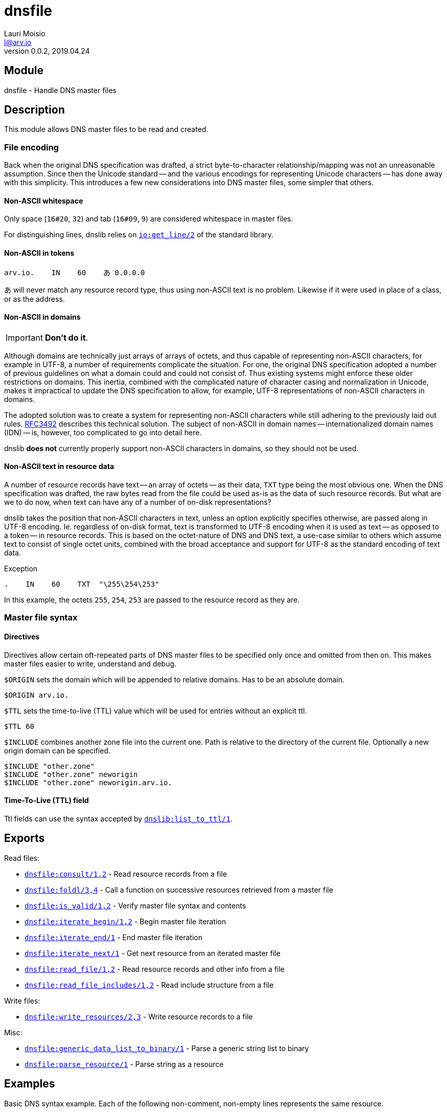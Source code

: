 = dnsfile
Lauri Moisio <l@arv.io>
Version 0.0.2, 2019.04.24
:ext-relative: {outfilesuffix}

== Module

dnsfile - Handle DNS master files

== Description

This module allows DNS master files to be read and created.

[[encoding]]
=== File encoding

Back when the original DNS specification was drafted, a strict byte-to-character relationship/mapping was not an unreasonable assumption. Since then the Unicode standard -- and the various encodings for representing Unicode characters -- has done away with this simplicity. This introduces a few new considerations into DNS master files, some simpler that others.

==== Non-ASCII whitespace

Only space (`16#20`, `32`) and tab (`16#09`, `9`) are considered whitespace in master files.

For distinguishing lines, dnslib relies on link:http://erlang.org/doc/man/io.html#get_line-2[`io:get_line/2`] of the standard library.

==== Non-ASCII in tokens

[source]
arv.io.    IN    60    あ 0.0.0.0

あ will never match any resource record type, thus using non-ASCII text is no problem. Likewise if it were used in place of a class, or as the address.

==== Non-ASCII in domains

IMPORTANT: *Don't do it*.

Although domains are technically just arrays of arrays of octets, and thus capable of representing non-ASCII characters, for example in UTF-8, a number of requirements complicate the situation. For one, the original DNS specification adopted a number of previous guidelines on what a domain could and could not consist of. Thus existing systems might enforce these older restrictions on domains. This inertia, combined with the complicated nature of character casing and normalization in Unicode, makes it impractical to update the DNS specification to allow, for example, UTF-8 representations of non-ASCII characters in domains.

The adopted solution was to create a system for representing non-ASCII characters while still adhering to the previously laid out rules. link:https://www.ietf.org/rfc/rfc3492.txt[RFC3492] describes this technical solution. The subject of non-ASCII in domain names -- internationalized domain names (IDN) -- is, however, too complicated to go into detail here.

dnslib *does not* currently properly support non-ASCII characters in domains, so they should not be used.

==== Non-ASCII text in resource data

A number of resource records have text -- an array of octets -- as their data, `TXT` type being the most obvious one. When the DNS specification was drafted, the raw bytes read from the file could be used as-is as the data of such resource records. But what are we to do now, when text can have any of a number of on-disk representations?

dnslib takes the position that non-ASCII characters in text, unless an option explicitly specifies otherwise, are passed along in UTF-8 encoding. Ie. regardless of on-disk format, text is transformed to UTF-8 encoding when it is used as text -- as opposed to a token -- in resource records. This is based on the octet-nature of DNS and DNS text, a use-case similar to others which assume text to consist of single octet units, combined with the broad acceptance and support for UTF-8 as the standard encoding of text data.

.Exception

[source]
.    IN    60    TXT  "\255\254\253"

In this example, the octets `255`, `254`, `253` are passed to the resource record as they are.

=== Master file syntax

==== Directives

Directives allow certain oft-repeated parts of DNS master files to be specified only once and omitted from then on. This makes master files easier to write, understand and debug.

`$ORIGIN` sets the domain which will be appended to relative domains. Has to be an absolute domain.

[source]
$ORIGIN arv.io.

`$TTL` sets the time-to-live (TTL) value which will be used for entries without an explicit ttl.

[source]
$TTL 60

`$INCLUDE` combines another zone file into the current one. Path is relative to the directory of the current file. Optionally a new origin domain can be specified.

[source]
$INCLUDE "other.zone"
$INCLUDE "other.zone" neworigin
$INCLUDE "other.zone" neworigin.arv.io.

==== Time-To-Live (TTL) field

Ttl fields can use the syntax accepted by link:dnslib.list_to_ttl{ext-relative}[`dnslib:list_to_ttl/1`].

== Exports

Read files:

* link:dnsfile.consult{ext-relative}[`dnsfile:consult/1,2`] - Read resource records from a file
* link:dnsfile.foldl{ext-relative}[`dnsfile:foldl/3,4`] - Call a function on successive resources retrieved from a master file
* link:dnsfile.is_valid{ext-relative}[`dnsfile:is_valid/1,2`] - Verify master file syntax and contents
* link:dnsfile.iterate_begin{ext-relative}[`dnsfile:iterate_begin/1,2`] - Begin master file iteration
* link:dnsfile.iterate_end{ext-relative}[`dnsfile:iterate_end/1`] - End master file iteration
* link:dnsfile.iterate_next{ext-relative}[`dnsfile:iterate_next/1`] - Get next resource from an iterated master file
* link:dnsfile.read_file{ext-relative}[`dnsfile:read_file/1,2`] - Read resource records and other info from a file
* link:dnsfile.read_file_includes{ext-relative}[`dnsfile:read_file_includes/1,2`] - Read include structure from a file

Write files:

* link:dnsfile.write_resources{ext-relative}[`dnsfile:write_resources/2,3`] - Write resource records to a file

Misc:

* link:dnsfile.generic_data_list_to_binary{ext-relative}[`dnsfile:generic_data_list_to_binary/1`] - Parse a generic string list to binary
* link:dnsfile.parse_resource{ext-relative}[`dnsfile:parse_resource/1`] - Parse string as a resource

== Examples

Basic DNS syntax example. Each of the following non-comment, non-empty lines represents the same resource.

[source]
----
; This is a comment

arv.io.    IN    30min    A  0.0.0.0

$ORIGIN arv.io.
@          IN    30min    A  0.0.0.0  ; @ is replaced by the current origin
@                30min    A  0.0.0.0  ; Only the first resource has to have a class (IN, in this case)
                 30min    A  0.0.0.0  ; If no domain is specified, the previous one is used

$TTL 30min
                          A  0.0.0.0  ; With $TTL it is possible to set a default ttl value

$ORIGIN io.
arv                       A  0.0.0.0  ; origin is appended to relative domains
----

== Changelog

* *0.0.2*
** New function link:dnsfile.foldl{ext-relative}[`foldl/3,4`] added
** New function link:dnsfile.is_valid{ext-relative}[`is_valid/1,2`] added
** New functions link:dnsfile.iterate_begin{ext-relative}[`iterate_begin/1,2`], link:dnsfile.iterate_next{ext-relative}[`iterate_next/1`] and link:dnsfile.iterate_end{ext-relative}[`iterate_end/1`] added
** New function link:dnsfile.generic_data_list_to_binary{ext-relative}[`generic_data_list_to_binary/1`] added
** New function link:dnsfile.read_file{ext-relative}[`read_file/1,2`] added
** New function link:dnsfile.read_file_includes{ext-relative}[`read_file_includes/1,2`] added
* *0.0.0* Module added

== See also

link:index{ext-relative}[Index]

